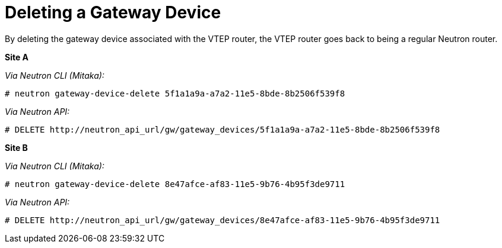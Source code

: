 [router_peering_delete_gateway_device]
= Deleting a Gateway Device

By deleting the gateway device associated with the VTEP router, the VTEP router
goes back to being a regular Neutron router.

*Site A*

_Via Neutron CLI (Mitaka):_

[source]
----
# neutron gateway-device-delete 5f1a1a9a-a7a2-11e5-8bde-8b2506f539f8
----

_Via Neutron API:_

[source]
----
# DELETE http://neutron_api_url/gw/gateway_devices/5f1a1a9a-a7a2-11e5-8bde-8b2506f539f8
----

*Site B*

_Via Neutron CLI (Mitaka):_

[source]
----
# neutron gateway-device-delete 8e47afce-af83-11e5-9b76-4b95f3de9711
----

_Via Neutron API:_

[source]
----
# DELETE http://neutron_api_url/gw/gateway_devices/8e47afce-af83-11e5-9b76-4b95f3de9711
----
